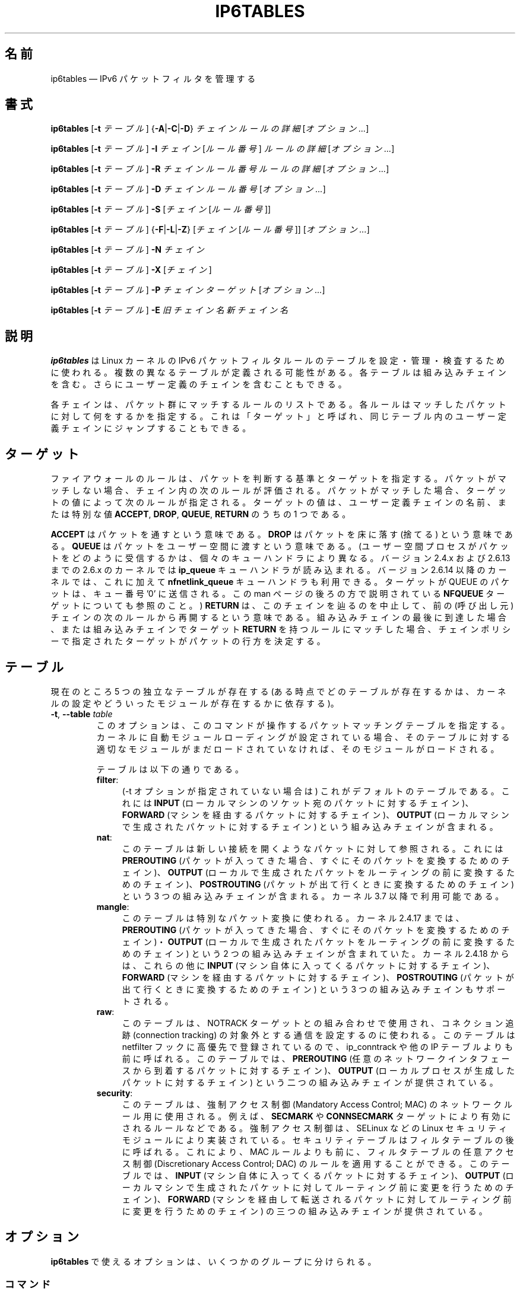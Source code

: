 .\"*******************************************************************
.\"
.\" This file was generated with po4a. Translate the source file.
.\"
.\"*******************************************************************
.\"
.\" Japanese Version Copyright (c) 2001-2004 Yuichi SATO
.\"         all right reserved.
.\" Translated 2001-12-01, Yuichi SATO <ysato@h4.dion.ne.jp>
.\" Updated & Modified 2004-02-08, Yuichi SATO <ysato444@yahoo.co.jp>
.\" Updated 2013-04-08, Akihiro MOTOKI <amotoki@gmail.com>
.\"
.TH IP6TABLES 8 "" "iptables 1.4.18" "iptables 1.4.18"
.\"
.\" Man page written by Andras Kis-Szabo <kisza@sch.bme.hu>
.\" It is based on iptables man page.
.\"
.\" iptables page by Herve Eychenne <rv@wallfire.org>
.\" It is based on ipchains man page.
.\"
.\" ipchains page by Paul ``Rusty'' Russell March 1997
.\" Based on the original ipfwadm man page by Jos Vos <jos@xos.nl>
.\"
.\"	This program is free software; you can redistribute it and/or modify
.\"	it under the terms of the GNU General Public License as published by
.\"	the Free Software Foundation; either version 2 of the License, or
.\"	(at your option) any later version.
.\"
.\"	This program is distributed in the hope that it will be useful,
.\"	but WITHOUT ANY WARRANTY; without even the implied warranty of
.\"	MERCHANTABILITY or FITNESS FOR A PARTICULAR PURPOSE.  See the
.\"	GNU General Public License for more details.
.\"
.\"	You should have received a copy of the GNU General Public License
.\"	along with this program; if not, write to the Free Software
.\"	Foundation, Inc., 675 Mass Ave, Cambridge, MA 02139, USA.
.\"
.\"
.SH 名前
ip6tables \(em IPv6 パケットフィルタを管理する
.SH 書式
\fBip6tables\fP [\fB\-t\fP \fIテーブル\fP] {\fB\-A\fP|\fB\-C\fP|\fB\-D\fP} \fIチェイン ルールの詳細\fP
[\fIオプション...\fP]
.PP
\fBip6tables\fP [\fB\-t\fP \fIテーブル\fP] \fB\-I\fP \fIチェイン\fP [\fIルール番号\fP] \fIルールの詳細\fP
[\fIオプション...\fP]
.PP
\fBip6tables\fP [\fB\-t\fP \fIテーブル\fP] \fB\-R\fP \fIチェイン ルール番号 ルールの詳細\fP [\fIオプション...\fP]
.PP
\fBip6tables\fP [\fB\-t\fP \fIテーブル\fP] \fB\-D\fP \fIチェイン ルール番号\fP [\fIオプション...\fP]
.PP
\fBip6tables\fP [\fB\-t\fP \fIテーブル\fP] \fB\-S\fP [\fIチェイン\fP [\fIルール番号\fP]]
.PP
\fBip6tables\fP [\fB\-t\fP \fIテーブル\fP] {\fB\-F\fP|\fB\-L\fP|\fB\-Z\fP} [\fIチェイン\fP [\fIルール番号\fP]]
[\fIオプション...\fP]
.PP
\fBip6tables\fP [\fB\-t\fP \fIテーブル\fP] \fB\-N\fP \fIチェイン\fP
.PP
\fBip6tables\fP [\fB\-t\fP \fIテーブル\fP] \fB\-X\fP [\fIチェイン\fP]
.PP
\fBip6tables\fP [\fB\-t\fP \fIテーブル\fP] \fB\-P\fP \fIチェイン ターゲット\fP [\fIオプション...\fP]
.PP
\fBip6tables\fP [\fB\-t\fP \fIテーブル\fP] \fB\-E\fP \fI旧チェイン名 新チェイン名\fP
.SH 説明
\fBip6tables\fP は Linux カーネルの IPv6 パケットフィルタルールのテーブルを 設定・管理・検査するために使われる。
複数の異なるテーブルが定義される可能性がある。 各テーブルは組み込みチェインを含む。 さらにユーザー定義のチェインを含むこともできる。
.PP
各チェインは、パケット群にマッチするルールのリストである。 各ルールはマッチしたパケットに対して何をするかを指定する。 これは「ターゲット」と呼ばれ、
同じテーブル内のユーザー定義チェインにジャンプすることもできる。
.SH ターゲット
ファイアウォールのルールは、パケットを判断する基準とターゲットを指定する。 パケットがマッチしない場合、チェイン内の次のルールが評価される。
パケットがマッチした場合、 ターゲットの値によって次のルールが指定される。 ターゲットの値は、ユーザー定義チェインの名前、または特別な値
\fBACCEPT\fP, \fBDROP\fP, \fBQUEUE\fP, \fBRETURN\fP のうちの 1 つである。
.PP
\fBACCEPT\fP はパケットを通すという意味である。  \fBDROP\fP はパケットを床に落す (捨てる) という意味である。 \fBQUEUE\fP
はパケットをユーザー空間に渡すという意味である。 (ユーザー空間プロセスがパケットをどのように受信するかは、個々のキューハンドラにより異なる。バージョン
2.4.x および 2.6.13 までの 2.6.x のカーネルでは \fBip_queue\fP キューハンドラが読み込まれる。バージョン 2.6.14
以降のカーネルでは、これに加えて \fBnfnetlink_queue\fP キューハンドラも利用できる。ターゲットが QUEUE のパケットは、キュー番号
\&'0' に送信される。この man ページの後ろの方で説明されている \fBNFQUEUE\fP ターゲットについても参照のこと。)  \fBRETURN\fP
は、このチェインを辿るのを中止して、前の (呼び出し元) チェインの次のルールから再開するという意味である。組み込みチェインの最後に到達した場合、
または組み込みチェインでターゲット \fBRETURN\fP を持つルールにマッチした場合、チェインポリシーで指定されたターゲットが
パケットの行方を決定する。
.SH テーブル
現在のところ 5 つの独立なテーブルが存在する (ある時点でどのテーブルが存在するかは、 カーネルの設定やどういったモジュールが存在するかに依存する)。
.TP 
\fB\-t\fP, \fB\-\-table\fP \fItable\fP
このオプションは、このコマンドが操作するパケットマッチングテーブルを指定する。
カーネルに自動モジュールローディングが設定されている場合、そのテーブルに対する適切なモジュールがまだロードされていなければ、そのモジュールがロードされる。

テーブルは以下の通りである。
.RS
.TP  .4i
\fBfilter\fP:
(\-t オプションが指定されていない場合は) これがデフォルトのテーブルである。 これには \fBINPUT\fP
(ローカルマシンのソケット宛のパケットに対するチェイン)、 \fBFORWARD\fP (マシンを経由するパケットに対するチェイン)、 \fBOUTPUT\fP
(ローカルマシンで生成されたパケットに対するチェイン) という組み込みチェインが含まれる。
.TP 
\fBnat\fP:
このテーブルは新しい接続を開くようなパケットに対して参照される。 これには \fBPREROUTING\fP
(パケットが入ってきた場合、すぐにそのパケットを変換するためのチェイン)、 \fBOUTPUT\fP
(ローカルで生成されたパケットをルーティングの前に変換するためのチェイン)、 \fBPOSTROUTING\fP
(パケットが出て行くときに変換するためのチェイン) という 3 つの組み込みチェインが含まれる。カーネル 3.7 以降で利用可能である。
.TP 
\fBmangle\fP:
このテーブルは特別なパケット変換に使われる。 カーネル 2.4.17 までは、 \fBPREROUTING\fP (パケットが入ってきた場合、
すぐにそのパケットを変換するためのチェイン)・ \fBOUTPUT\fP (ローカルで生成されたパケットを ルーティングの前に変換するためのチェイン) という
2 つの組み込みチェインが含まれていた。 カーネル 2.4.18 からは、これらの他に \fBINPUT\fP
(マシン自体に入ってくるパケットに対するチェイン)、 \fBFORWARD\fP (マシンを経由するパケットに対するチェイン)、 \fBPOSTROUTING\fP
(パケットが出て行くときに変換するためのチェイン) という 3 つの組み込みチェインもサポートされる。
.TP 
\fBraw\fP:
このテーブルは、NOTRACK ターゲットとの組み合わせで使用され、コネクション追跡 (connection tracking)
の対象外とする通信を設定するのに使われる。このテーブルは netfilter フックに高優先で登録されているので、 ip_conntrack や他の
IP テーブルよりも前に呼ばれる。このテーブルでは、 \fBPREROUTING\fP
(任意のネットワークインタフェースから到着するパケットに対するチェイン)、 \fBOUTPUT\fP (ローカルプロセスが生成したパケットに対するチェイン)
という二つの組み込みチェインが提供されている。
.TP 
\fBsecurity\fP:
このテーブルは、強制アクセス制御 (Mandatory Access Control; MAC) のネットワークルール用に使用される。例えば、
\fBSECMARK\fP や \fBCONNSECMARK\fP ターゲットにより有効にされるルールなどである。強制アクセス制御は、SELinux などの
Linux セキュリティモジュールにより実装されている。セキュリティテーブルはフィルタテーブルの後に呼ばれる。これにより、MAC
ルールよりも前に、フィルタテーブルの任意アクセス制御 (Discretionary Access Control; DAC)
のルールを適用することができる。 このテーブルでは、 \fBINPUT\fP (マシン自体に入ってくるパケットに対するチェイン)、 \fBOUTPUT\fP
(ローカルマシンで生成されたパケットに対してルーティング前に変更を行うためのチェイン)、 \fBFORWARD\fP
(マシンを経由して転送されるパケットに対してルーティング前に変更を行うためのチェイン) の三つの組み込みチェインが提供されている。
.RE
.SH オプション
\fBip6tables\fP で使えるオプションは、いくつかのグループに分けられる。
.SS コマンド
これらのオプションは、実行する特定の動作を指定する。 以下の説明で許可されていない限り、 この中の 1 つしかコマンドラインで指定することができない。
長いバージョンのコマンド名とオプション名は、 \fBip6tables\fP が他のコマンド名やオプション名と区別できる範囲で (文字を省略して)
指定することもできる。
.TP 
\fB\-A\fP, \fB\-\-append\fP \fIchain rule\-specification\fP
選択されたチェインの最後に 1 つ以上のルールを追加する。送信元や送信先の名前の解決を行って、 1
つ以上のアドレスに展開された場合は、可能なアドレスの組合せそれぞれに対してルールが追加される。
.TP 
\fB\-C\fP, \fB\-\-check\fP \fIchain rule\-specification\fP
指定したルールにマッチするルールが指定されたチェインにあるかを確認する。 このコマンドでマッチするエントリを探すのに使用されるロジックは \fB\-D\fP
と同じだが、 既存の iptables 設定は変更されず、終了コードは成功、失敗を示すのに使用される。
.TP 
\fB\-D\fP, \fB\-\-delete\fP \fIchain rule\-specification\fP
.ns
.TP 
\fB\-D\fP, \fB\-\-delete\fP \fIchain rulenum\fP
選択されたチェインから 1 つ以上のルールを削除する。 このコマンドには 2 つの使い方がある: チェインの中の番号 (最初のルールを 1 とする)
を指定する場合と、 マッチするルールを指定する場合である。
.TP 
\fB\-I\fP, \fB\-\-insert\fP \fIチェイン\fP [\fIルール番号\fP] \fIルールの詳細\fP
選択されたチェインにルール番号を指定して 1 つ以上のルールを挿入する。 ルール番号が 1 の場合、ルールはチェインの先頭に挿入される。
これはルール番号が指定されない場合のデフォルトでもある。
.TP 
\fB\-R\fP, \fB\-\-replace\fP \fIチェイン ルール番号 ルールの詳細\fP
選択されたチェインにあるルールを置き換える。送信元や送信先の名前が 1 つ以上のアドレスに解決された場合は、このコマンドは失敗する。ルール番号は 1
からはじまる。
.TP 
\fB\-L\fP, \fB\-\-list\fP [\fIchain\fP]
選択されたチェインにある全てのルールを一覧表示する。 チェインが指定されない場合、全てのチェインにあるリストが一覧表示される。 他の ip6tables
コマンドと同様に、指定されたテーブル (デフォルトは filter) に対して作用する。
.IP ""
DNS の逆引きを避けるために、よく \fB\-n\fP オプションと共に使用される。 \fB\-Z\fP (ゼロ化)
オプションを同時に指定することもできる。この場合、チェインは要素毎にリストされて、 (訳註: パケットカウンタとバイトカウンタが)
ゼロにされる。出力表示は同時に与えられた他の引き数に影響される。以下のように、 \fB\-v\fP
オプションを指定しない限り、実際のルールそのものは表示されない。
.nf
 ip6tables \-L \-v
.fi
.TP 
\fB\-S\fP, \fB\-\-list\-rules\fP [\fIchain\fP]
選択されたチェインにある全てのルールを表示する。 チェインが指定されない場合、 ip6tables\-save
のように全てのチェインにあるリストが表示される。 他の iptables コマンドと同様に、指定されたテーブル (デフォルトは filter)
に対して作用する。
.TP 
\fB\-F\fP, \fB\-\-flush\fP [\fIchain\fP]
選択されたチェイン (何も指定されなければテーブル内の全てのチェイン) の内容を全消去する。これは全てのルールを 1 個ずつ削除するのと同じである。
.TP 
\fB\-Z\fP, \fB\-\-zero\fP [\fIchain\fP [\fIrulenum\fP]]
すべてのチェインのパケットカウンタとバイトカウンタをゼロにする。チェインやチェイン内のルールが指定された場合には、指定されたチェインやルールのカウンタだけをゼロにする。クリアされる直前のカウンタを見るために、
\fB\-L\fP, \fB\-\-list\fP (一覧表示) オプションと同時に指定することもできる (上記を参照)。
.TP 
\fB\-N\fP, \fB\-\-new\-chain\fP \fIchain\fP
指定した名前でユーザー定義チェインを作成する。 同じ名前のターゲットが既に存在してはならない。
.TP 
\fB\-X\fP, \fB\-\-delete\-chain\fP [\fIchain\fP]
指定したユーザー定義チェインを削除する。 そのチェインが参照されていてはならない。
チェインを削除する前に、そのチェインを参照しているルールを削除するか、別のチェインを参照するようにしなければならない。
チェインは空でなければならない、つまりチェインにルールが登録されていてはいけない。
引き数が与えられない場合、テーブルにあるチェインのうち組み込みチェイン以外のものを全て削除する。
.TP 
\fB\-P\fP, \fB\-\-policy\fP \fIchain target\fP
チェインのポリシーを指定したターゲットに設定する。指定可能なターゲットは「\fBターゲット\fP」の章を参照すること。 (ユーザー定義ではない)
組み込みチェインにしかポリシーは設定できない。 また、組み込みチェインもユーザー定義チェインも ポリシーのターゲットに設定することはできない。
.TP 
\fB\-E\fP, \fB\-\-rename\-chain\fP \fIold\-chain new\-chain\fP
ユーザー定義チェインを指定した名前に変更する。 これは見た目だけの変更なので、テーブルの構造には何も影響しない。
.TP 
\fB\-A\fP, \fB\-\-append\fP \fIchain rule\-specification\fP
選択されたチェインの最後に 1 つ以上のルールを追加する。送信元や送信先の名前の解決を行って、 1
つ以上のアドレスに展開された場合は、可能なアドレスの組合せそれぞれに対してルールが追加される。
.TP 
\fB\-h\fP
ヘルプ。 (今のところはとても簡単な) コマンド書式の説明を表示する。
.SS パラメータ
以下のパラメータは (add, delete, insert, replace, append コマンドで用いられて) ルールの仕様を決める。
.TP 
\fB\-4\fP, \fB\-\-ipv4\fP
\fB\-4\fP オプションを使ったルールを ip6tables\-restore で挿入された場合、(この場合に限り)
そのルールは黙って無視される。それ以外の使い方をした場合はエラーが発生する。このオプションを使うと、 IPv4 と IPv6
の両方のルールを一つのルールファイルに記述し、iptables\-restore と ip6tables\-restore
の両方でそのファイルを使うことができる。
.TP 
\fB\-6\fP, \fB\-\-ipv6\fP
このオプションは ip6tables と ip6tables\-restore では効果を持たない。
.TP 
[\fB!\fP] \fB\-p\fP, \fB\-\-protocol\fP \fIprotocol\fP
ルールで使われるプロトコル、またはチェックされるパケットのプロトコル。 指定できるプロトコルは、 \fBtcp\fP, \fBudp\fP, \fBudplite\fP,
\fBicmpv6\fP, \fBesp\fP, \fBmh\fP と特別なキーワード \fBall\fP のいずれか 1 つか、数値である。
数値には、これらのプロトコルのどれか、またはそれ以外のプロトコルを表す数値を指定することができる。 /etc/protocols
にあるプロトコル名も指定できる。 \fBesp\fP 以外の IPv6 拡張ヘッダは指定できない。 \fBesp\fP と \fBipv6\-nonext\fP
はバージョン 2.6.11 以降のカーネルで使用できる。 プロトコルの前に "!" を置くと、そのプロトコルを除外するという意味になる。 数値 0 は
\fBall\fP と等しい。 これは、プロトコルフィールドが値 0 であるかを直接検査できないことを意味する。 HBH ヘッダとマッチさせるためには、
HBH ヘッダが例え最後にある場合であっても、 \fB\-p 0\fP を使うことはできず、必ず \fB\-m hbh\fP を使う必要がある。 "\fBall\fP"
は全てのプロトコルとマッチし、このオプションが省略された際のデフォルトである。
.TP 
[\fB!\fP] \fB\-s\fP, \fB\-\-source\fP \fIaddress\fP[\fB/\fP\fImask\fP]
送信元の指定。 \fIaddress\fP はホスト名、ネットワーク IP アドレス (\fB/\fP\fImask\fP を指定する)、素の IP
アドレスのいずれかである。ホスト名の解決は、カーネルにルールが登録される前に一度だけ行われる。 DNS
のようなリモートへの問い合わせで解決する名前を指定するのは非常に良くないことである (この場合にはネットワーク名の解決はサポートされていない)。
\fImask\fP には、ネットワークマスクの左側にある 1 の数を表す数値を指定する。 アドレス指定の前に "!"
を置くと、そのアドレスを除外するという意味になる。 フラグ \fB\-\-src\fP
は、このオプションの別名である。複数のアドレスを指定することができるが、その場合は (\-A での追加であれば) \fB複数のルールに展開され\fP、 (\-D
での削除であれば) 複数のルールが削除されることになる。
.TP 
[\fB!\fP] \fB\-d\fP, \fB\-\-destination\fP \fIaddress\fP[\fB/\fP\fImask\fP]
送信先の指定。 書式の詳しい説明については、 \fB\-s\fP (送信元) フラグの説明を参照すること。 フラグ \fB\-\-dst\fP
は、このオプションの別名である。
.TP 
\fB\-m\fP, \fB\-\-match\fP \fImatch\fP
使用するマッチ、つまり、特定の通信を検査する拡張モジュールを指定する。 マッチの集合により、ターゲットが起動される条件が構築される。
マッチは先頭から末尾に向けてコマンドラインで指定された順に評価され、 短絡式 (short\-circuit fashion)
の動作を行う、つまり、いずれの拡張モジュールが偽 (false) を返した場合、そこで評価は終了する。
.TP 
\fB\-j\fP, \fB\-\-jump\fP \fItarget\fP
ルールのターゲット、つまり、パケットがマッチした場合にどうするかを指定する。ターゲットはユーザー定義チェイン (そのルール自身が入っているチェイン以外)
でも、パケットの行方を即時に決定する特別な組み込みターゲットでも、拡張されたターゲット (以下の 「\fBターゲットの拡張\fP」 を参照) でもよい。
このオプションがルールの中で省略された場合 (かつ \fB\-g\fP が使用されなかった場合)、ルールにマッチしてもパケットの行方に何も影響しないが、
ルールのカウンタは 1 つ加算される。
.TP 
\fB\-g\fP, \fB\-\-goto\fP \fIchain\fP
ユーザー定義チェインで処理を継続することを指定する。 \-\-jump オプションと異なり、 return が行われた際にこのチェインでの処理は継続されず、
\-\-jump でこのチェインを呼び出したチェインで処理が継続される。
.TP 
[\fB!\fP] \fB\-i\fP, \fB\-\-in\-interface\fP \fIname\fP
パケットを受信したインターフェース名 (\fBINPUT\fP, \fBFORWARD\fP, \fBPREROUTING\fP
チェインに入るパケットのみ)。インターフェース名の前に "!" を置くと、 そのインターフェースを除外するという意味になる。 インターフェース名が
"+" で終っている場合、 その名前で始まる任意のインターフェース名にマッチする。このオプションが省略された場合、任意のインターフェース名にマッチする。
.TP 
[\fB!\fP] \fB\-o\fP, \fB\-\-out\-interface\fP \fIname\fP
.\" Currently not supported (header-based)
.\" .TP
.\" [\fB!\fP] \fB\-f\fP, \fB\-\-fragment\fP
.\" This means that the rule only refers to second and further fragments
.\" of fragmented packets.  Since there is no way to tell the source or
.\" destination ports of such a packet (or ICMP type), such a packet will
.\" not match any rules which specify them.  When the "!" argument
.\" precedes the "\-f" flag, the rule will only match head fragments, or
.\" unfragmented packets.
パケットを送信することになるインターフェース名 (\fBFORWARD\fP, \fBOUTPUT\fP, \fBPOSTROUTING\fP
チェインに入るパケットのみ)。 インターフェース名の前に "!" を置くと、 そのインターフェースを除外するという意味になる。 インターフェース名が
"+" で終っている場合、 その名前で始まる任意のインターフェース名にマッチする。 このオプションが省略された場合、
任意のインターフェース名にマッチする。
.TP 
\fB\-c\fP, \fB\-\-set\-counters\fP \fIpackets bytes\fP
このオプションを使うと、 (\fBinsert\fP, \fBappend\fP, \fBreplace\fP 操作において) 管理者はパケットカウンタとバイトカウンタを
初期化することができる。
.SS その他のオプション
その他に以下のオプションを指定することができる:
.TP 
\fB\-v\fP, \fB\-\-verbose\fP
詳細な出力を行う。 list コマンドの際に、インターフェース名・ (もしあれば) ルールのオプション・TOS マスクを表示させる。
パケットとバイトカウンタも表示される。 添字 'K', 'M', 'G' は、 それぞれ 1000, 1,000,000, 1,000,000,000
倍を表す (これを変更する \fB\-x\fP フラグも見よ)。 このオプションを append, insert, delete, replace
コマンドに適用すると、 ルールについての詳細な情報を表示する。 \fB\-v\fP
は複数回指定することができ、多く指定するとより多くのデバッグ情報が出力されることだろう。
.TP 
\fB\-n\fP, \fB\-\-numeric\fP
数値による出力を行う。 IP アドレスやポート番号を数値によるフォーマット
で表示する。 デフォルトでは、iptables は (可能であれば) これらの情報を
ホスト名・ネットワーク名・サービス名で表示しようとする。
.TP 
\fB\-x\fP, \fB\-\-exact\fP
厳密な数値で表示する。 パケットカウンタとバイトカウンタを、 K (1000 の何倍か)・M (1000K の何倍か)・G (1000M の何倍か)
ではなく、 厳密な値で表示する。 このオプションは、 \fB\-L\fP コマンドとしか関係しない。
.TP 
\fB\-\-line\-numbers\fP
ルールを一覧表示する際、そのルールがチェインのどの位置にあるかを表す 行番号を各行の始めに付加する。
.TP 
\fB\-\-modprobe=\fP\fIcommand\fP
チェインにルールを追加または挿入する際に、 (ターゲットやマッチングの拡張などで) 必要なモジュールをロードするために使う \fIcommand\fP
を指定する。
.SH マッチングの拡張
.PP
iptables は、パケットマッチングとターゲットの拡張を使うことができる。 \fBiptables\-extensions\fP(8) man
ページに利用できる拡張のリストが載っている。
.SH 返り値
いろいろなエラーメッセージが標準エラーに表示される。 正しく機能した場合、終了コードは 0 である。
不正なコマンドラインパラメータによりエラーが発生した場合は、 終了コード 2 が返される。 その他のエラーの場合は、終了コード 1 が返される。
.SH バグ
バグ? バグって何? ;\-)  えーと…、sparc64 ではカウンター値が信頼できない。
.SH "IPCHAINS との互換性"
\fBip6tables\fP は、Rusty Russell の ipchains と非常によく似ている。 大きな違いは、チェイン \fBINPUT\fP と
\fBOUTPUT\fP が、それぞれローカルホストに入ってくるパケットと、 ローカルホストから出されるパケットのみしか調べないという点である。
よって、全てのパケットは 3 つあるチェインのうち 1 つしか通らない (ループバックトラフィックは例外で、INPUT と OUTPUT
チェインの両方を通る)。 以前は (ipchains では)、 フォワードされるパケットが 3 つのチェイン全てを通っていた。
.PP
その他の大きな違いは、 \fB\-i\fP で入力インターフェース、 \fB\-o\fP で出力インターフェースを指定し、 ともに \fBFORWARD\fP
チェインに入るパケットに対して指定可能な点である。 ip6tables では、その他にもいくつかの変更がある。
.SH 関連項目
\fBip6tables\-save\fP(8), \fBip6tables\-restore\fP(8), \fBiptables\fP(8),
\fBiptables\-apply\fP(8), \fBiptables\-extensions\fP(8), \fBiptables\-save\fP(8),
\fBiptables\-restore\fP(8), \fBlibipq\fP(3).
.PP
パケットフィルタリングについての詳細な iptables の使用法を説明している
packet\-filtering\-HOWTO。標準的な配布には含まれない拡張の詳細を 説明している
netfilter\-extensions\-HOWTO。内部構造について詳細に説明している netfilter\-hacking\-HOWTO。
.br
\fBhttp://www.netfilter.org/\fP を参照。
.SH 作者
Rusty Russell は、初期の段階で Michael Neuling に相談して iptables を書いた。
.PP
Marc Boucher は Rusty に iptables の一般的なパケット選択の考え方を勧めて、 ipnatctl を止めさせた。
そして、mangle テーブル・所有者マッチング・ mark 機能を書き、いたるところで使われている素晴らしいコードを書いた。
.PP
James Morris は TOS ターゲットと tos マッチングを書いた。
.PP
Jozsef Kadlecsik は REJECT ターゲットを書いた。
.PP
Harald Welte は ULOG ターゲット、NFQUEUE ターゲット、新しい libiptc、 TTL マッチとターゲット、
libipulog を書いた。
.PP
Netfilter コアチームは、Martin Josefsson, Yasuyuki Kozakai, Jozsef Kadlecsik,
Patrick McHardy, James Morris, Pablo Neira Ayuso, Harald Welte, Rusty
Russell である。
.PP
.\" .. and did I mention that we are incredibly cool people?
.\" .. sexy, too ..
.\" .. witty, charming, powerful ..
.\" .. and most of all, modest ..
ip6tables の man ページは、Andras Kis\-Szabo によって作成された。 これは Herve Eychenne
<rv@wallfire.org> によって書かれた iptables の man ページを元にしている。
.SH バージョン
.PP
このマニュアルページは iptables 1.4.18 について説明している。
